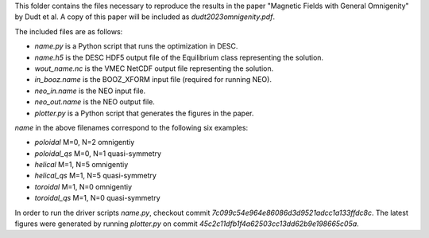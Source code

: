 This folder contains the files necessary to reproduce the results in the paper
"Magnetic Fields with General Omnigenity" by Dudt et al.
A copy of this paper will be included as `dudt2023omnigenity.pdf`.

The included files are as follows:

- `name.py` is a Python script that runs the optimization in DESC.
- `name.h5` is the DESC HDF5 output file of the Equilibrium class representing the solution.
- `wout_name.nc` is the VMEC NetCDF output file representing the solution.
- `in_booz.name` is the BOOZ_XFORM input file (required for running NEO).
- `neo_in.name` is the NEO input file.
- `neo_out.name` is the NEO output file.
- `plotter.py` is a Python script that generates the figures in the paper.

`name` in the above filenames correspond to the following six examples:

- `poloidal` M=0, N=2 omnigentiy
- `poloidal_qs` M=0, N=1 quasi-symmetry
- `helical` M=1, N=5 omnigentiy
- `helical_qs` M=1, N=5 quasi-symmetry
- `toroidal` M=1, N=0 omnigentiy
- `toroidal_qs` M=1, N=0 quasi-symmetry

In order to run the driver scripts `name.py`, checkout commit `7c099c54e964e86086d3d9521adcc1a133ffdc8c`.
The latest figures were generated by running `plotter.py` on commit `45c2c11dfb1f4a62503cc13dd62b9e198665c05a`.

